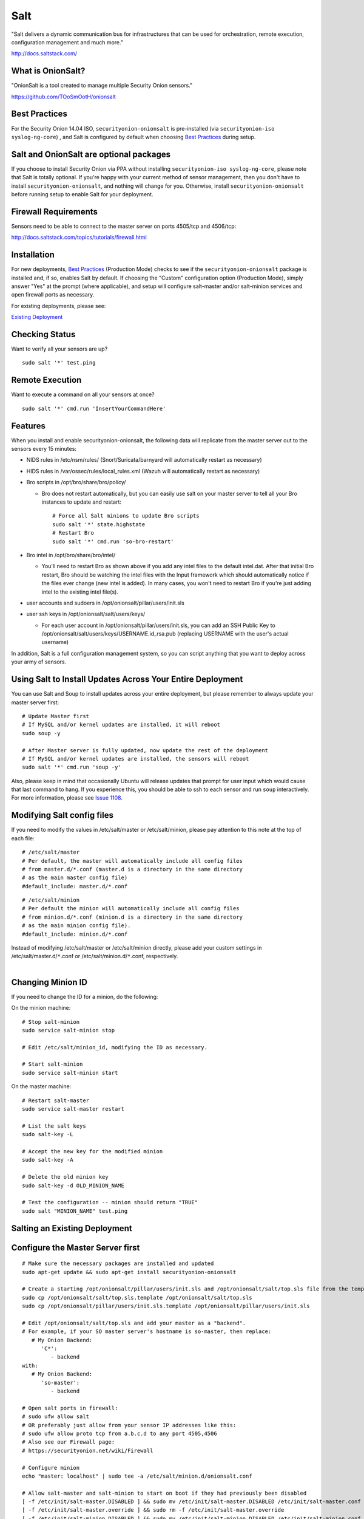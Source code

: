 Salt
====

"Salt delivers a dynamic communication bus for infrastructures that can
be used for orchestration, remote execution, configuration management
and much more."

http://docs.saltstack.com/

What is OnionSalt?
------------------

"OnionSalt is a tool created to manage multiple Security Onion sensors."

https://github.com/TOoSmOotH/onionsalt

Best Practices
--------------

For the Security Onion 14.04 ISO, ``securityonion-onionsalt`` is
pre-installed (via ``securityonion-iso syslog-ng-core``) , and Salt is
configured by default when choosing `Best
Practices <Best-Practices>`__
during setup.

Salt and OnionSalt are optional packages
----------------------------------------

If you choose to install Security Onion via PPA without installing
``securityonion-iso syslog-ng-core``, please note that Salt is totally
optional. If you're happy with your current method of sensor management,
then you don't have to install ``securityonion-onionsalt``, and nothing
will change for you. Otherwise, install ``securityonion-onionsalt``
before running setup to enable Salt for your deployment.

Firewall Requirements
---------------------

Sensors need to be able to connect to the master server on ports
4505/tcp and 4506/tcp:

http://docs.saltstack.com/topics/tutorials/firewall.html

Installation
------------

For new deployments, `Best
Practices <Best-Practices>`__
(Production Mode) checks to see if the ``securityonion-onionsalt``
package is installed and, if so, enables Salt by default. If choosing
the "Custom" configuration option (Production Mode), simply answer "Yes"
at the prompt (where applicable), and setup will configure salt-master
and/or salt-minion services and open firewall ports as necessary.

For existing deployments, please see:

`Existing Deployment <Salt#salting-an-existing-deployment>`__

Checking Status
---------------

Want to verify all your sensors are up?

::

    sudo salt '*' test.ping

Remote Execution
----------------

Want to execute a command on all your sensors at once?

::

    sudo salt '*' cmd.run 'InsertYourCommandHere'

Features
--------

When you install and enable securityonion-onionsalt, the following data
will replicate from the master server out to the sensors every 15
minutes:

-  NIDS rules in /etc/nsm/rules/ (Snort/Suricata/barnyard will
   automatically restart as necessary)
-  HIDS rules in /var/ossec/rules/local\_rules.xml (Wazuh will
   automatically restart as necessary)
-  Bro scripts in /opt/bro/share/bro/policy/

   -  Bro does not restart automatically, but you can easily use salt on
      your master server to tell all your Bro instances to update and
      restart:

      ::

          # Force all Salt minions to update Bro scripts
          sudo salt '*' state.highstate
          # Restart Bro
          sudo salt '*' cmd.run 'so-bro-restart'

-  Bro intel in /opt/bro/share/bro/intel/

   -  You'll need to restart Bro as shown above if you add any intel
      files to the default intel.dat. After that initial Bro restart,
      Bro should be watching the intel files with the Input framework
      which should automatically notice if the files ever change (new
      intel is added). In many cases, you won't need to restart Bro if
      you're just adding intel to the existing intel file(s).

-  user accounts and sudoers in /opt/onionsalt/pillar/users/init.sls
-  user ssh keys in /opt/onionsalt/salt/users/keys/

   -  For each user account in /opt/onionsalt/pillar/users/init.sls, you
      can add an SSH Public Key to
      /opt/onionsalt/salt/users/keys/USERNAME.id\_rsa.pub (replacing
      USERNAME with the user's actual username)

In addition, Salt is a full configuration management system, so you can
script anything that you want to deploy across your army of sensors.

Using Salt to Install Updates Across Your Entire Deployment
-----------------------------------------------------------

You can use Salt and Soup to install updates across your entire
deployment, but please remember to always update your master server
first:

::

    # Update Master first
    # If MySQL and/or kernel updates are installed, it will reboot
    sudo soup -y

    # After Master server is fully updated, now update the rest of the deployment
    # If MySQL and/or kernel updates are installed, the sensors will reboot
    sudo salt '*' cmd.run 'soup -y'

Also, please keep in mind that occasionally Ubuntu will release updates
that prompt for user input which would cause that last command to hang.
If you experience this, you should be able to ssh to each sensor and run
``soup`` interactively. For more information, please see `Issue
1108 <https://github.com/Security-Onion-Solutions/security-onion/issues/1108>`__.

Modifying Salt config files
---------------------------

If you need to modify the values in /etc/salt/master or
/etc/salt/minion, please pay attention to this note at the top of each
file:

::

    # /etc/salt/master
    # Per default, the master will automatically include all config files
    # from master.d/*.conf (master.d is a directory in the same directory
    # as the main master config file)
    #default_include: master.d/*.conf

::

    # /etc/salt/minion
    # Per default the minion will automatically include all config files
    # from minion.d/*.conf (minion.d is a directory in the same directory
    # as the main minion config file).
    #default_include: minion.d/*.conf

| Instead of modifying /etc/salt/master or /etc/salt/minion directly,
  please add your custom settings in /etc/salt/master.d/``*``.conf or
  /etc/salt/minion.d/``*``.conf, respectively.
| 

Changing Minion ID
------------------

If you need to change the ID for a minion, do the following:

On the minion machine:

::

    # Stop salt-minion 
    sudo service salt-minion stop

    # Edit /etc/salt/minion_id, modifying the ID as necessary.

    # Start salt-minion 
    sudo service salt-minion start

On the master machine:

::

    # Restart salt-master
    sudo service salt-master restart

    # List the salt keys
    sudo salt-key -L

    # Accept the new key for the modified minion
    sudo salt-key -A

    # Delete the old minion key 
    sudo salt-key -d OLD_MINION_NAME

    # Test the configuration -- minion should return "TRUE"
    sudo salt "MINION_NAME" test.ping

Salting an Existing Deployment
------------------------------

Configure the Master Server first
---------------------------------

::

    # Make sure the necessary packages are installed and updated
    sudo apt-get update && sudo apt-get install securityonion-onionsalt

    # Create a starting /opt/onionsalt/pillar/users/init.sls and /opt/onionsalt/salt/top.sls file from the template.
    sudo cp /opt/onionsalt/salt/top.sls.template /opt/onionsalt/salt/top.sls
    sudo cp /opt/onionsalt/pillar/users/init.sls.template /opt/onionsalt/pillar/users/init.sls

    # Edit /opt/onionsalt/salt/top.sls and add your master as a "backend".  
    # For example, if your SO master server's hostname is so-master, then replace:
       # My Onion Backend:
          'C*':
             - backend
    with:
       # My Onion Backend:
          'so-master':
             - backend

    # Open salt ports in firewall:
    # sudo ufw allow salt
    # OR preferably just allow from your sensor IP addresses like this:
    # sudo ufw allow proto tcp from a.b.c.d to any port 4505,4506
    # Also see our Firewall page:
    # https://securityonion.net/wiki/Firewall

    # Configure minion
    echo "master: localhost" | sudo tee -a /etc/salt/minion.d/onionsalt.conf

    # Allow salt-master and salt-minion to start on boot if they had previously been disabled
    [ -f /etc/init/salt-master.DISABLED ] && sudo mv /etc/init/salt-master.DISABLED /etc/init/salt-master.conf
    [ -f /etc/init/salt-master.override ] && sudo rm -f /etc/init/salt-master.override
    [ -f /etc/init/salt-minion.DISABLED ] && sudo mv /etc/init/salt-minion.DISABLED /etc/init/salt-minion.conf
    [ -f /etc/init/salt-minion.override ] && sudo rm -f /etc/init/salt-minion.override

    # Restart minion
    sudo service salt-minion restart

    # list the salt keys:
    sudo salt-key -L

    # You should see an unaccepted salt key for the minion, add it:
    sudo salt-key -a '*'

    # Verify that the master can communicate with the minion:
    sudo salt '*' test.ping

    # Tell salt to do an update
    sudo salt '*' state.highstate

Now configure salt-minion on a Sensor
-------------------------------------

::

    # Make sure the necessary packages are installed and updated
    sudo apt-get update && sudo apt-get install securityonion-onionsalt

    # Stop the running salt-master
    sudo service salt-master stop

    # Disable salt-master
    [ -f /etc/init/salt-master.conf ] && echo "manual" | sudo tee /etc/init/salt-master.override

    # Allow salt-minion to start on boot if it had previously been disabled
    [ -f /etc/init/salt-minion.DISABLED ] && sudo mv /etc/init/salt-minion.DISABLED /etc/init/salt-minion.conf
    [ -f /etc/init/salt-minion.override ] && sudo rm -f /etc/init/salt-minion.override

    # Configure minion
    MASTER=`grep SENSOR_SERVER_HOST /etc/nsm/*/sensor.conf |head -1 |cut -d\" -f2`
    echo "master: $MASTER" | sudo tee -a /etc/salt/minion.d/onionsalt.conf

    # Restart minion
    sudo service salt-minion restart

Now return to the Master and accept the new minion
--------------------------------------------------

::

    # Edit /opt/onionsalt/salt/top.sls and add the new minion as a "sensor"

    # list the salt keys:
    sudo salt-key -L

    # You should see an unaccepted salt key for the sensor, add it:
    sudo salt-key -a '*'

    # Verify that the master can communicate with all minions:
    sudo salt '*' test.ping

    # Tell all minions to do an update
    sudo salt '*' state.highstate

Maximum Event Size
------------------

Salt-master uses a default ``max_event_size`` of **1048576** bytes (1
`Mebibyte <https://en.wikipedia.org/wiki/Mebibyte>`__). For some
Security Onion deployments, this may need to be change to a larger value
to avoid receiving a ``VALUE_TRIMMED`` error (if the output of a command
run on a minion is too large to be passed back to the master).

See:
https://docs.saltstack.com/en/latest/ref/configuration/master.html#max-event-size

This setting should be changed in ``/etc/salt/master.d/onionsalt.conf``,
as opposed to directly in /etc/salt/master.

On a distributed Security Onion deployment
``/etc/salt/master.d/onionsalt.conf`` (on the master) should look like
the following:

::

    file_roots:
      base:
        - /opt/onionsalt/salt

    pillar_roots:
      base:
        - /opt/onionsalt/pillar

    max_event_size: YOUR_NEW_VALUE

After making changes, ensure salt-master has been started/restarted:

``sudo service salt-master restart``

Additional Reading
------------------

http://www.geekempire.com/2014/09/onionsalt-saltstack-cheat-sheer.html
